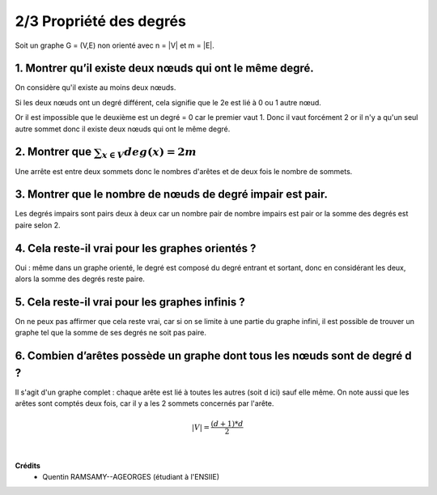 ================================
2/3 Propriété des degrés
================================

.. image:: https://img.shields.io/badge/correction-vérifiée-green.svg?style=flat&amp;colorA=E1523D&amp;colorB=007D8A
   :alt: correction vérifiée

Soit un graphe G = (V,E) non orienté avec n = \|V\| et m = \|E\|.

1. Montrer qu’il existe deux nœuds qui ont le même degré.
-------------------------------------------------------------

On considère qu'il existe au moins deux nœuds.

Si les deux nœuds ont un degré différent, cela signifie
que le 2e est lié à 0 ou 1 autre nœud.

Or il est impossible que le deuxième est un degré = 0 car
le premier vaut 1. Donc il vaut forcément 2 or il n'y a qu'un seul autre
sommet donc il existe deux nœuds qui ont le même degré.

2. Montrer que :math:`\sum_{x \in V} deg(x) = 2m`
-------------------------------------------------------------

Une arrête est entre deux sommets donc le nombres d'arêtes et de
deux fois le nombre de sommets.

3. Montrer que le nombre de nœuds de degré impair est pair.
-------------------------------------------------------------

Les degrés impairs sont pairs deux à deux car un nombre pair de nombre impairs
est pair or la somme des degrés est paire selon 2.

4. Cela reste-il vrai pour les graphes orientés ?
-------------------------------------------------------------

Oui : même dans un graphe orienté, le degré est composé du degré entrant et sortant,
donc en considérant les deux, alors la somme des degrés reste paire.

5. Cela reste-il vrai pour les graphes infinis ?
-------------------------------------------------------------

On ne peux pas affirmer que cela reste vrai, car
si on se limite à une partie du graphe infini, il est possible
de trouver un graphe tel que la somme de ses degrés ne soit pas paire.

6. Combien d’arêtes possède un graphe dont tous les nœuds sont de degré d ?
-----------------------------------------------------------------------------------

Il s'agit d'un graphe complet : chaque arête est lié à toutes les autres (soit d ici) sauf
elle même. On note aussi que les arêtes sont comptés deux fois, car il y a les 2 sommets
concernés par l'arête.

.. math::

	|V| = \frac{(d+1)*d}{2}

|

**Crédits**
	* Quentin RAMSAMY--AGEORGES (étudiant à l'ENSIIE)